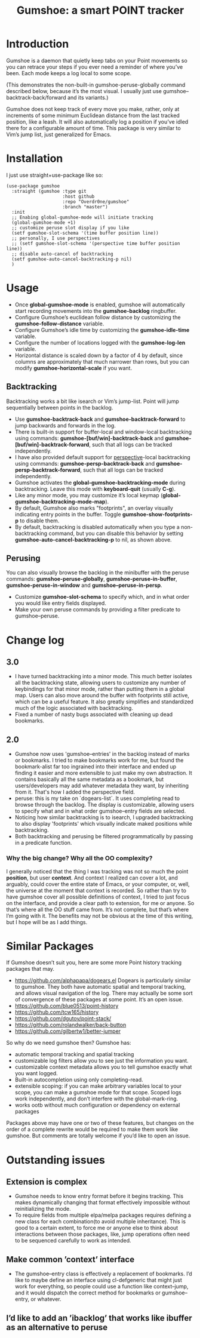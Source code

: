 [[https://github.com/Overdr0ne/gumshoe/actions/workflows/test.yml][https://github.com/Overdr0ne/gumshoe/actions/workflows/test.yml/badge.svg]]
[[https://melpa.org/#/gumshoe][file:https://melpa.org/packages/gumshoe-badge.svg]]
#+TITLE: Gumshoe: a smart POINT tracker

[[./noir.jpg]]

* Introduction
  Gumshoe is a daemon that quietly keep tabs on your Point movements so you can retrace your steps if you ever need a reminder of where you’ve been. Each mode keeps a log local to some scope.

  [[./peruse-demo.gif]]
  (This demonstrates the non-built-in gumshoe-peruse-globally command described below, because it’s the most visual. I usually just use gumshoe--backtrack-back/forward and its variants.)

  Gumshoe does not keep track of every move you make, rather, only at increments of some minimum Euclidean distance from the last tracked position, like a leash. It will also automatically log a position if you’ve idled there for a configurable amount of time. This package is very similar to Vim’s jump list, just generalized for Emacs.

* Installation
  I just use straight+use-package like so:
  #+begin_src elisp
    (use-package gumshoe
      :straight (gumshoe :type git
                         :host github
                         :repo "Overdr0ne/gumshoe"
                         :branch "master")
      :init
      ;; Enabing global-gumshoe-mode will initiate tracking
      (global-gumshoe-mode +1)
      ;; customize peruse slot display if you like
      (setf gumshoe-slot-schema '(time buffer position line))
      ;; personally, I use perspectives
      ;; (setf gumshoe-slot-schema '(perspective time buffer position line))
      ;; disable auto-cancel of backtracking
      (setf gumshoe-auto-cancel-backtracking-p nil)
      )
  #+end_src

* Usage
  - Once *global-gumshoe-mode* is enabled, gumshoe will automatically start recording movements into the *gumshoe-backlog* ringbuffer.
  - Configure Gumshoe’s euclidean follow distance by customizing the *gumshoe-follow-distance* variable.
  - Configure Gumshoe’s idle time by customizing the *gumshoe-idle-time* variable.
  - Configure the number of locations logged with the *gumshoe-log-len* variable.
  - Horizontal distance is scaled down by a factor of 4 by default, since columns are approximately that much narrower than rows, but you can modify *gumshoe-horizontal-scale* if you want.
** Backtracking
   Backtracking works a bit like isearch or Vim’s jump-list. Point will jump sequentially between points in the backlog.
   [[./backtrack-demo.gif]]
   - Use *gumshoe-backtrack-back* and *gumshoe-backtrack-forward* to jump backwards and forwards in the log.
   - There is built-in support for buffer-local and window-local backtracking using commands: *gumshoe-[buf/win]-backtrack-back* and *gumshoe-[buf/win]-backtrack-forward*, such that all logs can be tracked independently.
   - I have also provided default support for [[https://github.com/nex3/perspective-el][perspective]]-local backtracking using commands: *gumshoe-persp-backtrack-back* and *gumshoe-persp-backtrack-forward*, such that all logs can be tracked independently.
   - Gumshoe activates the *global-gumshoe-backtracking-mode* during backtracking. Leave this mode with *keyboard-quit* (usually *C-g*).
   - Like any minor mode, you may customize it’s local keymap (*global-gumshoe-backtracking-mode-map*).
   - By default, Gumshoe also marks "footprints", an overlay visually indicating entry points in the buffer. Toggle *gumshoe-show-footprints-p* to disable them.
   - By default, backtracking is disabled automatically when you type a non-backtracking command, but you can disable this behavior by setting *gumshoe-auto-cancel-backtracking-p* to nil, as shown above.
** Perusing
   You can also visually browse the backlog in the minibuffer with the peruse commands:
   *gumshoe-peruse-globally*, *gumshoe-peruse-in-buffer*, *gumshoe-peruse-in-window* and *gumshoe--peruse-in-persp*.
   - Customize *gumshoe-slot-schema* to specify which, and in what order you would like entry fields displayed.
   - Make your own peruse commands by providing a filter predicate to gumshoe--peruse.

* Change log
** 3.0
   - I have turned backtracking into a minor mode. This much better isolates all the backtracking state, allowing users to customize any number of keybindings for that minor mode, rather than putting them in a global map. Users can also move around the buffer with footprints still active, which can be a useful feature. It also greatly simplifies and standardized much of the logic associated with backtracking.
   - Fixed a number of nasty bugs associated with cleaning up dead bookmarks.
** 2.0
   - Gumshoe now uses 'gumshoe--entries' in the backlog instead of marks or bookmarks. I tried to make bookmarks work for me, but found the bookmark-alist far too ingrained into their interface and ended up finding it easier and more extensible to just make my own abstraction. It contains basically all the same metadata as a bookmark, but users/developers may add whatever metadata they want, by inheriting from it. That's how I added the perspective field.
   - peruse: this is my take on `dogears-list`.  It uses completing read to browse through the backlog. The display is customizable, allowing users to specify what and in what order gumshoe--entry fields are selected.
   - Noticing how similar backtracking is to isearch, I upgraded backtracking to also display 'footprints' which visually indicate maked positions while backtracking.
   - Both backtracking and perusing be filtered programmatically by passing in a predicate function.
*** Why the big change? Why all the OO complexity?
    I generally noticed that the thing I was tracking was not so much the point *position*, but user *context*. And context I realized can cover a lot, and arguably, could cover the entire state of Emacs, or your computer, or, well, the universe at the moment that context is recorded. So rather than try to have gumshoe cover all possible definitions of context, I tried to just focus on the interface, and provide a clear path to extension, for me or anyone. So that’s where all the OO stuff came from. It’s not complete, but that’s where I’m going with it. The benefits may not be obvious at the time of this writing, but I hope will be as I add things.

* Similar Packages
  If Gumshoe doesn’t suit you, here are some more Point history tracking packages that may.
  - https://github.com/alphapapa/dogears.el Dogears is particularly similar to gumshoe. They both have automatic spatial and temporal tracking, and allows visual navigation of the log. There may actually be some sort of convergence of these packages at some point. It’s an open issue.
  - https://github.com/blue0513/point-history
  - https://github.com/tcw165/history
  - https://github.com/dgutov/point-stack/
  - https://github.com/rolandwalker/back-button
  - https://github.com/gilbertw1/better-jumper
  So why do we need gumshoe then?
  Gumshoe has:
  - automatic temporal tracking and spatial tracking
  - customizable log filters allow you to see just the information you want.
  - customizable context metadata allows you to tell gumshoe exactly what you want logged.
  - Built-in autocompletion using only completing-read.
  - extensible scoping: if you can make arbitrary variables local to your scope, you can make a gumshoe mode for that scope. Scoped logs work independently, and don’t interfere with the global-mark-ring.
  - works ootb without much configuration or dependency on external packages
  Packages above may have one or two of these features, but changes on the order of a complete rewrite would be required to make them work like gumshoe. But comments are totally welcome if you’d like to open an issue.

* Outstanding issues
** Extension is complex
- Gumshoe needs to know entry format before it begins tracking. This makes dynamically changing that format effectively impossible without reinitializing the mode.
- To require fields from multiple elpa/melpa packages requires defining a new class for each combination(to avoid multiple inheritance). This is good to a certain extent, to force me or anyone else to think about interactions between those packages, like, jump operations often need to be sequenced carefully to work as intended.
** Make common ’context’ interface
- The gumshoe--entry class is effectively a replacement of bookmarks. I’d like to maybe define an interface using cl-defgeneric that might just work for everything, so people could use a function like context--jump, and it would dispatch the correct method for bookmarks or gumshoe--entry, or whatever.
** I’d like to add an ’ibacklog’ that works like ibuffer as an alternative to peruse
